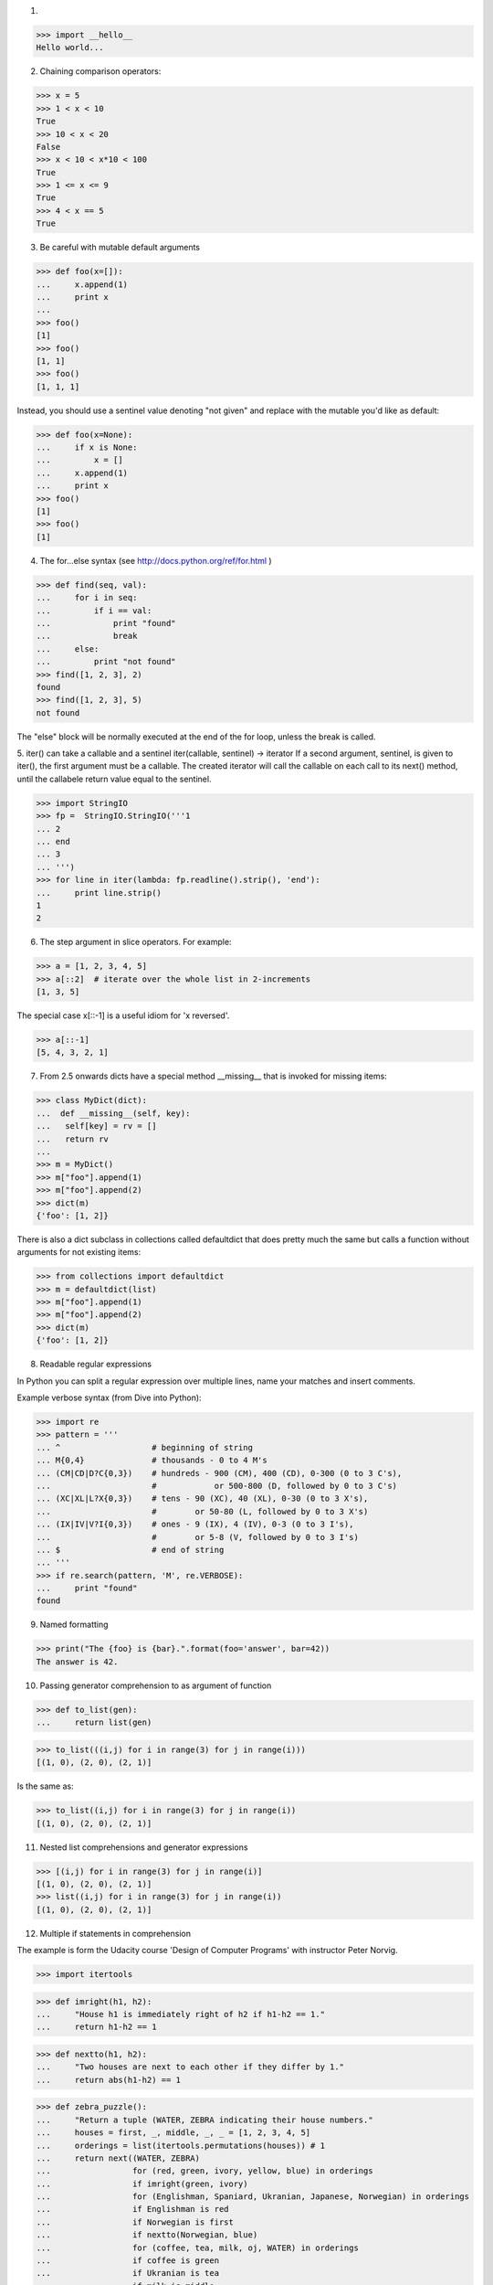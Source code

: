 1.

>>> import __hello__
Hello world...

2. Chaining comparison operators:

>>> x = 5
>>> 1 < x < 10
True
>>> 10 < x < 20
False
>>> x < 10 < x*10 < 100
True
>>> 1 <= x <= 9
True
>>> 4 < x == 5
True


3. Be careful with mutable default arguments

>>> def foo(x=[]):
...     x.append(1)
...     print x
...
>>> foo()
[1]
>>> foo()
[1, 1]
>>> foo()
[1, 1, 1]

Instead, you should use a sentinel value denoting "not given" and replace with
the mutable you'd like as default:

>>> def foo(x=None):
...     if x is None:
...         x = []
...     x.append(1)
...     print x
>>> foo()
[1]
>>> foo()
[1]


4. The for...else syntax (see http://docs.python.org/ref/for.html )

>>> def find(seq, val):
...     for i in seq:
...         if i == val:
...             print "found"
...             break
...     else:
...         print "not found"
>>> find([1, 2, 3], 2)
found
>>> find([1, 2, 3], 5)
not found

The "else" block will be normally executed at the end of the for loop, unless
the break is called.


5. iter() can take a callable and a sentinel
iter(callable, sentinel) -> iterator
If a second argument, sentinel, is given to iter(), the first argument must be
a callable. The created iterator will call the callable on each call to its
next() method, until the callabele return value equal to the sentinel.

>>> import StringIO
>>> fp =  StringIO.StringIO('''1
... 2
... end
... 3
... ''')
>>> for line in iter(lambda: fp.readline().strip(), 'end'):
...     print line.strip()
1
2



6. The step argument in slice operators. For example:

>>> a = [1, 2, 3, 4, 5]
>>> a[::2]  # iterate over the whole list in 2-increments
[1, 3, 5]

The special case x[::-1] is a useful idiom for 'x reversed'.

>>> a[::-1]
[5, 4, 3, 2, 1]


7. From 2.5 onwards dicts have a special method __missing__ that is invoked for missing items:

>>> class MyDict(dict):
...  def __missing__(self, key):
...   self[key] = rv = []
...   return rv
...
>>> m = MyDict()
>>> m["foo"].append(1)
>>> m["foo"].append(2)
>>> dict(m)
{'foo': [1, 2]}

There is also a dict subclass in collections called defaultdict that does pretty much the same but calls a function without arguments for not existing items:

>>> from collections import defaultdict
>>> m = defaultdict(list)
>>> m["foo"].append(1)
>>> m["foo"].append(2)
>>> dict(m)
{'foo': [1, 2]}


8. Readable regular expressions

In Python you can split a regular expression over multiple lines, name your matches and insert comments.

Example verbose syntax (from Dive into Python):

>>> import re
>>> pattern = '''
... ^                   # beginning of string
... M{0,4}              # thousands - 0 to 4 M's
... (CM|CD|D?C{0,3})    # hundreds - 900 (CM), 400 (CD), 0-300 (0 to 3 C's),
...                     #            or 500-800 (D, followed by 0 to 3 C's)
... (XC|XL|L?X{0,3})    # tens - 90 (XC), 40 (XL), 0-30 (0 to 3 X's),
...                     #        or 50-80 (L, followed by 0 to 3 X's)
... (IX|IV|V?I{0,3})    # ones - 9 (IX), 4 (IV), 0-3 (0 to 3 I's),
...                     #        or 5-8 (V, followed by 0 to 3 I's)
... $                   # end of string
... '''
>>> if re.search(pattern, 'M', re.VERBOSE):
...     print "found"
found


9. Named formatting

>>> print("The {foo} is {bar}.".format(foo='answer', bar=42))
The answer is 42.


10. Passing generator comprehension to as argument of function

>>> def to_list(gen):
...     return list(gen)

>>> to_list(((i,j) for i in range(3) for j in range(i)))
[(1, 0), (2, 0), (2, 1)]

Is the same as:

>>> to_list((i,j) for i in range(3) for j in range(i))
[(1, 0), (2, 0), (2, 1)]


11. Nested list comprehensions and generator expressions

>>> [(i,j) for i in range(3) for j in range(i)]
[(1, 0), (2, 0), (2, 1)]
>>> list((i,j) for i in range(3) for j in range(i))
[(1, 0), (2, 0), (2, 1)]


12. Multiple if statements in comprehension

The example is form the Udacity course 'Design of Computer Programs' with
instructor Peter Norvig.

>>> import itertools

>>> def imright(h1, h2):
...     "House h1 is immediately right of h2 if h1-h2 == 1."
...     return h1-h2 == 1

>>> def nextto(h1, h2):
...     "Two houses are next to each other if they differ by 1."
...     return abs(h1-h2) == 1

>>> def zebra_puzzle():
...     "Return a tuple (WATER, ZEBRA indicating their house numbers."
...     houses = first, _, middle, _, _ = [1, 2, 3, 4, 5]
...     orderings = list(itertools.permutations(houses)) # 1
...     return next((WATER, ZEBRA)
...                 for (red, green, ivory, yellow, blue) in orderings
...                 if imright(green, ivory)
...                 for (Englishman, Spaniard, Ukranian, Japanese, Norwegian) in orderings
...                 if Englishman is red
...                 if Norwegian is first
...                 if nextto(Norwegian, blue)
...                 for (coffee, tea, milk, oj, WATER) in orderings
...                 if coffee is green
...                 if Ukranian is tea
...                 if milk is middle
...                 for (OldGold, Kools, Chesterfields, LuckyStrike, Parliaments) in orderings
...                 if Kools is yellow
...                 if LuckyStrike is oj
...                 if Japanese is Parliaments
...                 for (dog, snails, fox, horse, ZEBRA) in orderings
...                 if Spaniard is dog
...                 if OldGold is snails
...                 if nextto(Chesterfields, fox)
...                 if nextto(Kools, horse)
...                 )

>>> zebra_puzzle()
(1, 5)

13. Creating new types in a fully dynamic manner

>>> NewType = type('NewType', (object,), {'x': 'hello'})
>>> n = NewType()
>>> n.x
'hello'

which is exactly the same as

>>> class NewType(object):
...     x = 'hello'
>>> n = NewType()
>>> n.x
'hello'


14. enumerate

Wrap an iterable with enumerate and it will yield the item along with its
index.

For example:

>>> a = ['a', 'b', 'c', 'd', 'e']
>>> for index, item in enumerate(a): print index, item
...
0 a
1 b
2 c
3 d
4 e

15. In-place value swapping

>>> a = 10
>>> b = 5
>>> a, b
(10, 5)

>>> a, b = b, a
>>> a, b
(5, 10)


16. Multiplying by a boolean

>>> enabled = True
>>> 'enabled' * enabled
'enabled'
>>> enabled = False
>>> 'enabled' * enabled
''

This is because multiplication coerces the boolean to an integer (0 for False,
1 for True), and in python multiplying a string by an int repeats the string
N times.


17. Python's advanced slicing operation has a barely known syntax element, the
ellipsis:

>>> class C(object):
...  def __getitem__(self, item):
...   return item
...
>>> C()[1:2, ..., 3]
(slice(1, 2, None), Ellipsis, 3)


18. pow() can also calculate (x ** y) % z efficiently.

There is a lesser known third argument of the built-in pow() function that
allows you to calculate xy modulo z more efficiently than simply doing
(x ** y) % z:

>>> x, y, z = 1234567890, 2345678901, 17
>>> pow(x, y, z)            # almost instantaneous
6

In comparison, (x ** y) % z didn't given a result in one minute on my machine
for the same values.


19. You can easily transpose an array with zip.

>>> a = [(1,2), (3,4), (5,6)]
>>> zip(*a)
[(1, 3, 5), (2, 4, 6)]


20. enumerate with different starting index

enumerate has partly been covered in this answer, but recently I've found an
even more hidden feature of enumerate that I think deserves its own post
instead of just a comment.

Since Python 2.6, you can specify a starting index to enumerate in its second
argument:

>>> l = ['spam', 'ham', 'eggs']
>>> list(enumerate(l))
[(0, 'spam'), (1, 'ham'), (2, 'eggs')]
>>> list(enumerate(l, 1))
[(1, 'spam'), (2, 'ham'), (3, 'eggs')]


21. Partial functions

>>> from functools import partial
>>> bound_func = partial(range, 0, 10)
>>> bound_func()
[0, 1, 2, 3, 4, 5, 6, 7, 8, 9]
>>> bound_func(2)
[0, 2, 4, 6, 8]


22. dict's constructor accepts keyword arguments:

>>> dict(foo=1, bar=2)
{'foo': 1, 'bar': 2}



23. Sequence  multiplication and reflected operands

>>> 'xyz' * 3
'xyzxyzxyz'

>>> [1, 2] * 3
[1, 2, 1, 2, 1, 2]

>>> (1, 2) * 3
(1, 2, 1, 2, 1, 2)

We get the same result with reflected (swapped) operands

>>> 3 * 'xyz'
'xyzxyzxyz'

It works like this:

>>> s = 'xyz'
>>> num = 3

To evaluate an expression s * num interpreter calls s.__mul__(num)

>>> s * num
'xyzxyzxyz'

>>> s.__mul__(num)
'xyzxyzxyz'

To evaluate an expression num * s interpreter calls num.__mul__(s)

>>> num * s
'xyzxyzxyz'

>>> num.__mul__(s)
NotImplemented

If the call returns NotImplemented then interpreter calls a reflected operation s.__rmul__(num) if operands have different types

>>> s.__rmul__(num)
'xyzxyzxyz'

We can override the  __mul__ method

>>> class MyList(list):
...     def __mul__(self, n):
...         result =  [l * n for l in self]
...         return result if 0 <= n else list(reversed(result))
>>> l = MyList([1, 2, 3])
>>> l * 2
[2, 4, 6]
>>> l * -2
[-6, -4, -2]

24. Implicit concatenation

>>> s = 'Hello ' 'world'
>>> s
'Hello world'

>>> s = ('Hello '
... 'world')
>>> s
'Hello world'


25. Assigning and deleting slices:

>>> a = range(10)
>>> a
[0, 1, 2, 3, 4, 5, 6, 7, 8, 9]
>>> a[:5] = [42]
>>> a
[42, 5, 6, 7, 8, 9]
>>> a[:1] = range(5)
>>> a
[0, 1, 2, 3, 4, 5, 6, 7, 8, 9]
>>> del a[::2]
>>> a
[1, 3, 5, 7, 9]
>>> a[::2] = a[::-2]
>>> a
[9, 3, 5, 7, 1]

Note: when assigning to extended slices (s[start:stop:step]), the assigned
iterable must have the same length as the slice.


26. You can build up a dictionary from a set of length-2 sequences. Extremely
handy when you have a list of values and a list of arrays.

>>> d = dict([ ('foo','bar'),('a',1),('b',2) ])
>>> d == {'a': 1, 'b': 2, 'foo': 'bar'}
True

>>> names = ['Bob', 'Marie', 'Alice']
>>> ages = [23, 27, 36]
>>> d = dict(zip(names, ages))
>>> d == {'Alice': 36, 'Bob': 23, 'Marie': 27}
True


27. Creating enums

>>> FOO, BAR, BAZ = range(3)
>>> FOO
0
>>> BAR
1


28. "Unpacking" to function parameters

>>> def foo(a, b, c):
...     print a, b, c
>>> bar = (1, 2, 3)
>>> foo(*bar)
1 2 3


29. Operators can be called as functions:

>>> from operator import add
>>> print reduce(add, [1, 2, 3, 4, 5, 6])
21




30. infinite recursion in list

>>> a = [1,2]
>>> a.append(a)
>>> a
[1, 2, [...]]
>>> a[2]
[1, 2, [...]]
>>> a[2][2][2][2][2][2][2][2][2] == a
True


31. Manipulating Recursion Limit

Getting or setting the maximum depth of recursion with sys.getrecursionlimit()
& sys.setrecursionlimit().

We can limit it to prevent a stack overflow caused by infinite recursion.


32. Slices & Mutability

Copying lists

>>> x = [1,2,3]
>>> y = x[:]
>>> y.pop()
3
>>> y
[1, 2]
>>> x
[1, 2, 3]

Replacing lists

>>> x = [1,2,3]
>>> y = x
>>> y[:] = [4,5,6]
>>> x
[4, 5, 6]




33. Slices as lvalues. This Sieve of Eratosthenes produces a list that has
either the prime number or 0. Elements are 0'd out with the slice assignment in
the loop.

>>> def eras(n):
...     last = n + 1
...     sieve = [0,0] + list(range(2, last))
...     sqn = int(round(n ** 0.5))
...     it = (i for i in xrange(2, sqn + 1) if sieve[i])
...     for i in it:
...         sieve[i*i:last:i] = [0] * (n//i - i + 1)
...     return filter(None, sieve)
>>> eras(5)
[2, 3, 5]

To work, the slice on the left must be assigned a list on the right of the same
length.


34. getattr takes a third parameter

getattr(obj, attribute_name, default)

>>> getattr(int, 'nonexisting', False)
False


35. Cast from string using float():

>>> float('NaN')
nan
>>> float('Inf')
inf
>>> -float('Inf')
-inf
>>> float('Inf') == float('Inf')
True
>>> float('Inf') == 1
False
